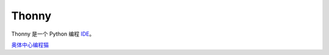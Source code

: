 ======
Thonny
======

Thonny 是一个 Python 编程 `IDE <https://en.wikipedia.org/wiki/Integrated_development_environment>`_。 



`奥体中心编程猫 <https://guyu.codemao.cn>`_
